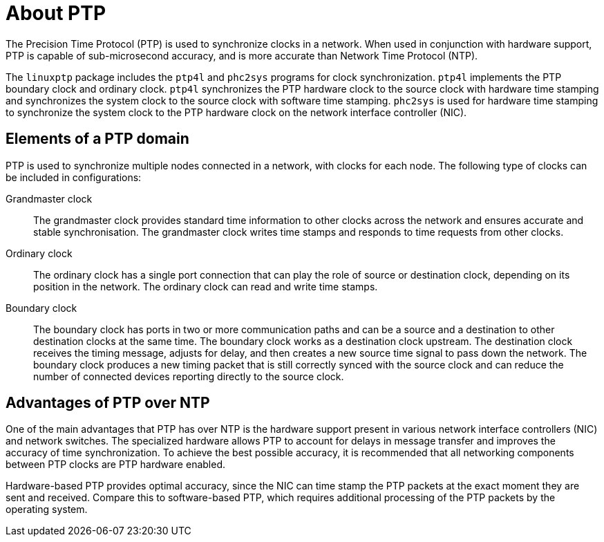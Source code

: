 // Module included in the following assemblies:
//
// * networking/using-ptp.adoc

[id="ptp-introduction_{context}"]
= About PTP

The Precision Time Protocol (PTP) is used to synchronize clocks in a network. When used in conjunction with hardware support, PTP is capable of sub-microsecond accuracy, and is more accurate than Network Time Protocol (NTP).

The `linuxptp` package includes the `ptp4l` and `phc2sys` programs for clock synchronization. `ptp4l` implements the PTP boundary clock and ordinary clock. `ptp4l` synchronizes the PTP hardware clock to the source clock with hardware time stamping and synchronizes the system clock to the source clock with software time stamping. `phc2sys` is used for hardware time stamping to synchronize the system clock to the PTP hardware clock on the network interface controller (NIC).

[id="ptp-elements_{context}"]
== Elements of a PTP domain

PTP is used to synchronize multiple nodes connected in a network, with clocks for each node. The following type of clocks can be included in configurations:

Grandmaster clock:: The grandmaster clock provides standard time information to other clocks across the network and ensures accurate and stable synchronisation. The grandmaster clock writes time stamps and responds to time requests from other clocks.

Ordinary clock:: The ordinary clock has a single port connection that can play the role of source or destination clock, depending on its position in the network. The ordinary clock can read and write time stamps.

Boundary clock:: The boundary clock has ports in two or more communication paths and can be a source and a destination to other destination clocks at the same time. The boundary clock works as a destination clock upstream. The destination clock receives the timing message, adjusts for delay, and then creates a new source time signal to pass down the network. The boundary clock produces a new timing packet that is still correctly synced with the source clock and can reduce the number of connected devices reporting directly to the source clock.

[id="ptp-advantages-over-ntp_{context}"]
== Advantages of PTP over NTP

One of the main advantages that PTP has over NTP is the hardware support present in various network interface controllers (NIC) and network switches. The specialized hardware allows PTP to account for delays in message transfer and improves the accuracy of time synchronization. To achieve the best possible accuracy, it is recommended that all networking components between PTP clocks are PTP hardware enabled.

Hardware-based PTP provides optimal accuracy, since the NIC can time stamp the PTP packets at the exact moment they are sent and received. Compare this to software-based PTP, which requires additional processing of the PTP packets by the operating system.
